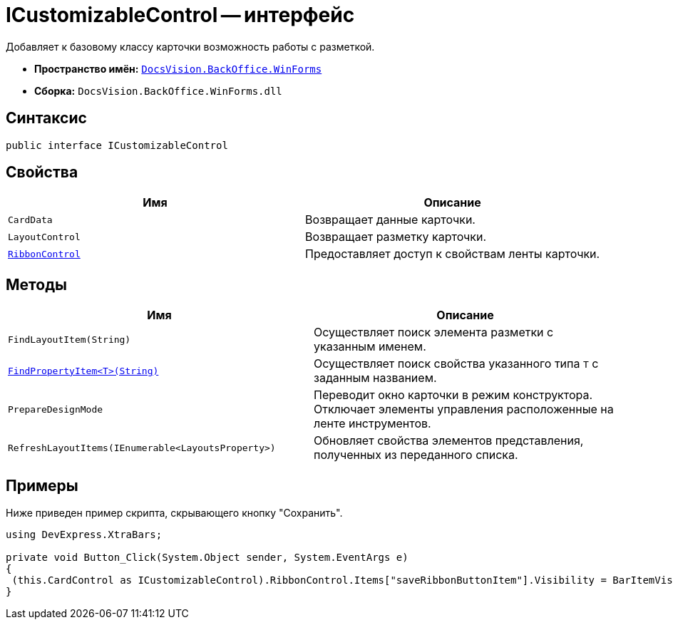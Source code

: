 = ICustomizableControl -- интерфейс

Добавляет к базовому классу карточки возможность работы с разметкой.

* *Пространство имён:* `xref:WinForms_NS.adoc[DocsVision.BackOffice.WinForms]`
* *Сборка:* `DocsVision.BackOffice.WinForms.dll`

== Синтаксис

[source,csharp]
----
public interface ICustomizableControl
----

== Свойства

[cols=",",options="header"]
|===
|Имя |Описание
|`CardData` |Возвращает данные карточки.
|`LayoutControl` |Возвращает разметку карточки.
|`xref:ICustomizableControl.RibbonControl_PR.adoc[RibbonControl]` |Предоставляет доступ к свойствам ленты карточки.
|===

== Методы

[cols=",",options="header"]
|===
|Имя |Описание
|`FindLayoutItem(String)` |Осуществляет поиск элемента разметки с указанным именем.
|`xref:ICustomizableControl.FindPropertyItem_MT.adoc[FindPropertyItem<T>(String)]` |Осуществляет поиск свойства указанного типа `T` с заданным названием.
|`PrepareDesignMode` |Переводит окно карточки в режим конструктора. Отключает элементы управления расположенные на ленте инструментов.
|`RefreshLayoutItems(IEnumerable<LayoutsProperty>)` |Обновляет свойства элементов представления, полученных из переданного списка.
|===

== Примеры

Ниже приведен пример скрипта, скрывающего кнопку "Сохранить".

[source,csharp]
----
using DevExpress.XtraBars;

private void Button_Click(System.Object sender, System.EventArgs e)
{       
 (this.CardControl as ICustomizableControl).RibbonControl.Items["saveRibbonButtonItem"].Visibility = BarItemVisibility.Never;
}
----
